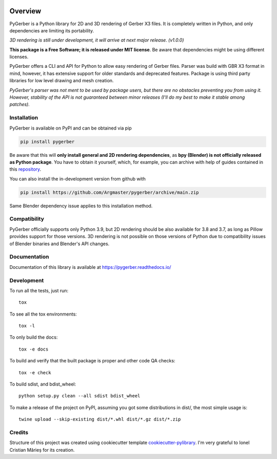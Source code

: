 .. image:: https://raw.githubusercontent.com/Argmaster/pygerber/main/docs/_static/pygerber_logo.png

========
Overview
========

.. start-badges

|docs| |travis| |codecov| |version| |wheel| |supported-versions| |supported-implementations| |commits-since|

.. |docs| image:: https://readthedocs.org/projects/pygerber/badge/?style=flat
    :target: https://pygerber.readthedocs.io/
    :alt: Documentation Status

.. |travis| image:: https://app.travis-ci.com/Argmaster/pygerber.svg?branch=main
    :alt: Travis-CI Build Status
    :target: https://travis-ci.com/github/Argmaster/pygerber

.. |codecov| image:: https://codecov.io/gh/Argmaster/pygerber/branch/main/graphs/badge.svg?branch=main
    :alt: Coverage Status
    :target: https://codecov.io/github/Argmaster/pygerber

.. |version| image:: https://img.shields.io/pypi/v/pygerber.svg
    :alt: PyPI Package latest release
    :target: https://pypi.org/project/pygerber

.. |wheel| image:: https://img.shields.io/pypi/wheel/pygerber.svg
    :alt: PyPI Wheel
    :target: https://pypi.org/project/pygerber

.. |supported-versions| image:: https://img.shields.io/pypi/pyversions/pygerber.svg
    :alt: Supported versions
    :target: https://pypi.org/project/pygerber

.. |supported-implementations| image:: https://img.shields.io/pypi/implementation/pygerber.svg
    :alt: Supported implementations
    :target: https://pypi.org/project/pygerber

.. |commits-since| image:: https://img.shields.io/github/commits-since/Argmaster/pygerber/v0.0.1.svg
    :alt: Commits since latest release
    :target: https://github.com/Argmaster/pygerber/compare/v0.0.1...main

.. end-badges

PyGerber is a Python library for 2D and 3D rendering of Gerber X3 files.
It is completely written in Python, and only dependencies are limiting its portability.

*3D rendering is still under development, it will arrive at next major release. (v1.0.0)*

**This package is a Free Software; it is released under MIT license**. Be aware that dependencies might be using different licenses.

PyGerber offers a CLI and API for Python to allow easy rendering of Gerber files.
Parser was build with GBR X3 format in mind, however, it has extensive
support for older standards and deprecated features.
Package is using third party libraries for low level drawing and mesh
creation.

*PyGerber's parser was not ment to be used by package users, but there are no obstacles preventing
you from using it. However, stability of the API is not guaranteed between minor releases (I'll do my
best to make it stable among patches).*

Installation
============

PyGerber is available on PyPI and can be obtained via pip

.. code:: bash

    pip install pygerber

Be aware that this will **only install general and 2D rendering dependencies**, as
**bpy (Blender) is not officially released as Python package**. You have to obtain
it yourself, which, for example, you can archive with help of guides contained in
this `repository <https://github.com/Argmaster/pyr3>`_.


You can also install the in-development version from github with

.. code:: bash

    pip install https://github.com/Argmaster/pygerber/archive/main.zip

Same Blender dependency issue applies to this installation method.

Compatibility
=============

PyGerber officially supports only Python 3.9, but 2D rendering should be also available for
3.8 and 3.7, as long as Pillow provides support for those versions. 3D rendering is not
possible on those versions of Python due to compatibility issues of Blender binaries and Blender's API changes.

Documentation
=============

Documentation of this library is available at https://pygerber.readthedocs.io/

Development
===========

To run all the tests, just run::

    tox

To see all the tox environments::

    tox -l

To only build the docs::

    tox -e docs

To build and verify that the built package is proper and other code QA checks::

    tox -e check

To build sdist, and bdist_wheel::

    python setup.py clean --all sdist bdist_wheel

To make a release of the project on PyPI, assuming you got some distributions in dist/, the most simple usage is::

    twine upload --skip-existing dist/*.whl dist/*.gz dist/*.zip

Credits
=======

Structure of this project was created using cookiecutter template `cookiecutter-pylibrary <https://github.com/ionelmc/cookiecutter-pylibrary>`_.
I'm very grateful to Ionel Cristian Mărieș for its creation.
